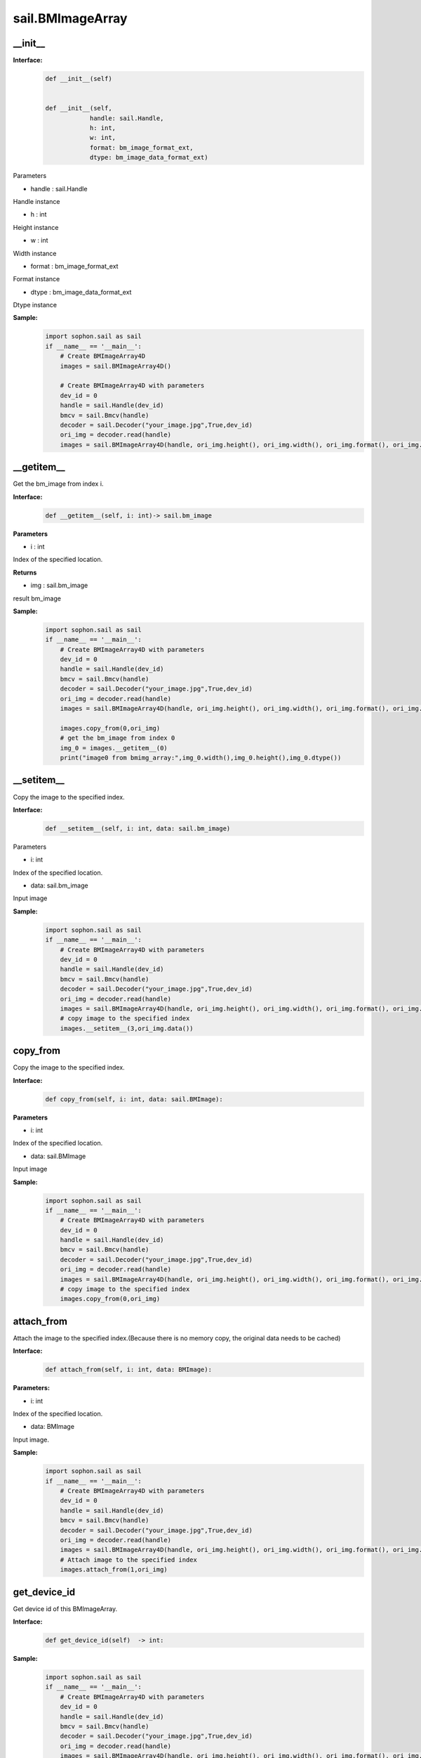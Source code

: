 sail.BMImageArray
__________________

\_\_init\_\_
>>>>>>>>>>>>>>>>>>>>>>>>>>>>>

**Interface:**
    .. code-block:: python

        def __init__(self) 
            
        
        def __init__(self, 
                    handle: sail.Handle, 
                    h: int, 
                    w: int, 
                    format: bm_image_format_ext, 
                    dtype: bm_image_data_format_ext)
            
Parameters

* handle : sail.Handle

Handle instance

* h : int

Height instance

* w : int

Width instance

* format : bm_image_format_ext

Format instance

* dtype : bm_image_data_format_ext

Dtype instance

**Sample:**
    .. code-block:: python

        import sophon.sail as sail
        if __name__ == '__main__':
            # Create BMImageArray4D
            images = sail.BMImageArray4D() 

            # Create BMImageArray4D with parameters
            dev_id = 0
            handle = sail.Handle(dev_id)
            bmcv = sail.Bmcv(handle)
            decoder = sail.Decoder("your_image.jpg",True,dev_id)
            ori_img = decoder.read(handle)
            images = sail.BMImageArray4D(handle, ori_img.height(), ori_img.width(), ori_img.format(), ori_img.dtype()) 


__getitem__
>>>>>>>>>>>>>>>>>>>>>>>>>>>>>

Get the bm_image from index i.

**Interface:**
    .. code-block:: python

        def __getitem__(self, i: int)-> sail.bm_image

**Parameters**

* i : int

Index of the specified location.

**Returns**

* img : sail.bm_image

result bm_image

**Sample:**
    .. code-block:: python

        import sophon.sail as sail
        if __name__ == '__main__':
            # Create BMImageArray4D with parameters
            dev_id = 0
            handle = sail.Handle(dev_id)
            bmcv = sail.Bmcv(handle)
            decoder = sail.Decoder("your_image.jpg",True,dev_id)
            ori_img = decoder.read(handle)
            images = sail.BMImageArray4D(handle, ori_img.height(), ori_img.width(), ori_img.format(), ori_img.dtype()) 

            images.copy_from(0,ori_img)
            # get the bm_image from index 0
            img_0 = images.__getitem__(0)
            print("image0 from bmimg_array:",img_0.width(),img_0.height(),img_0.dtype())
            
__setitem__
>>>>>>>>>>>>>>>>>>>>>>>>>>>>>
Copy the image to the specified index.

**Interface:**
    .. code-block:: python

        def __setitem__(self, i: int, data: sail.bm_image)

Parameters

* i: int

Index of the specified location.

* data: sail.bm_image

Input image

**Sample:**
    .. code-block:: python

        import sophon.sail as sail
        if __name__ == '__main__':
            # Create BMImageArray4D with parameters
            dev_id = 0
            handle = sail.Handle(dev_id)
            bmcv = sail.Bmcv(handle)
            decoder = sail.Decoder("your_image.jpg",True,dev_id)
            ori_img = decoder.read(handle)
            images = sail.BMImageArray4D(handle, ori_img.height(), ori_img.width(), ori_img.format(), ori_img.dtype()) 
            # copy image to the specified index
            images.__setitem__(3,ori_img.data())


copy_from
>>>>>>>>>>>>>>>

Copy the image to the specified index.

**Interface:**
    .. code-block:: python

        def copy_from(self, i: int, data: sail.BMImage): 
            
**Parameters**

* i: int

Index of the specified location.

* data: sail.BMImage

Input image

**Sample:**
    .. code-block:: python

        import sophon.sail as sail
        if __name__ == '__main__':
            # Create BMImageArray4D with parameters
            dev_id = 0
            handle = sail.Handle(dev_id)
            bmcv = sail.Bmcv(handle)
            decoder = sail.Decoder("your_image.jpg",True,dev_id)
            ori_img = decoder.read(handle)
            images = sail.BMImageArray4D(handle, ori_img.height(), ori_img.width(), ori_img.format(), ori_img.dtype()) 
            # copy image to the specified index
            images.copy_from(0,ori_img)

attach_from
>>>>>>>>>>>>>>>>>>>>>>>>>>>>>

Attach the image to the specified index.(Because there is no memory copy, \
the original data needs to be cached)

**Interface:**
    .. code-block:: python

        def attach_from(self, i: int, data: BMImage):  
       
**Parameters:**

* i: int

Index of the specified location.

* data: BMImage

Input image.

**Sample:**
    .. code-block:: python

        import sophon.sail as sail
        if __name__ == '__main__':
            # Create BMImageArray4D with parameters
            dev_id = 0
            handle = sail.Handle(dev_id)
            bmcv = sail.Bmcv(handle)
            decoder = sail.Decoder("your_image.jpg",True,dev_id)
            ori_img = decoder.read(handle)
            images = sail.BMImageArray4D(handle, ori_img.height(), ori_img.width(), ori_img.format(), ori_img.dtype()) 
            # Attach image to the specified index
            images.attach_from(1,ori_img)


get_device_id
>>>>>>>>>>>>>>>>>>>>>>>>>>>>>

Get device id of this BMImageArray.

**Interface:**
    .. code-block:: python

        def get_device_id(self)  -> int:

**Sample:**
    .. code-block:: python

        import sophon.sail as sail
        if __name__ == '__main__':
            # Create BMImageArray4D with parameters
            dev_id = 0
            handle = sail.Handle(dev_id)
            bmcv = sail.Bmcv(handle)
            decoder = sail.Decoder("your_image.jpg",True,dev_id)
            ori_img = decoder.read(handle)
            images = sail.BMImageArray4D(handle, ori_img.height(), ori_img.width(), ori_img.format(), ori_img.dtype()) 
            # Get device id of this BMImageArray
            devid = images.get_device_id()
            print("device id:",devid)